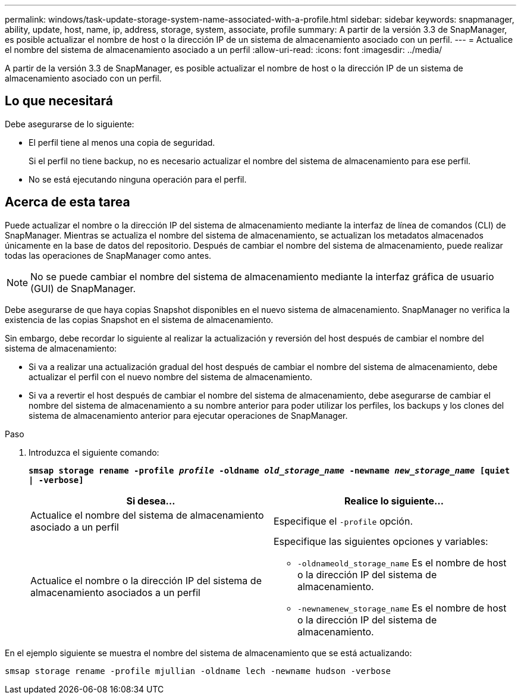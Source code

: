 ---
permalink: windows/task-update-storage-system-name-associated-with-a-profile.html 
sidebar: sidebar 
keywords: snapmanager, ability, update, host, name, ip, address, storage, system, associate, profile 
summary: A partir de la versión 3.3 de SnapManager, es posible actualizar el nombre de host o la dirección IP de un sistema de almacenamiento asociado con un perfil. 
---
= Actualice el nombre del sistema de almacenamiento asociado a un perfil
:allow-uri-read: 
:icons: font
:imagesdir: ../media/


[role="lead"]
A partir de la versión 3.3 de SnapManager, es posible actualizar el nombre de host o la dirección IP de un sistema de almacenamiento asociado con un perfil.



== Lo que necesitará

Debe asegurarse de lo siguiente:

* El perfil tiene al menos una copia de seguridad.
+
Si el perfil no tiene backup, no es necesario actualizar el nombre del sistema de almacenamiento para ese perfil.

* No se está ejecutando ninguna operación para el perfil.




== Acerca de esta tarea

Puede actualizar el nombre o la dirección IP del sistema de almacenamiento mediante la interfaz de línea de comandos (CLI) de SnapManager. Mientras se actualiza el nombre del sistema de almacenamiento, se actualizan los metadatos almacenados únicamente en la base de datos del repositorio. Después de cambiar el nombre del sistema de almacenamiento, puede realizar todas las operaciones de SnapManager como antes.


NOTE: No se puede cambiar el nombre del sistema de almacenamiento mediante la interfaz gráfica de usuario (GUI) de SnapManager.

Debe asegurarse de que haya copias Snapshot disponibles en el nuevo sistema de almacenamiento. SnapManager no verifica la existencia de las copias Snapshot en el sistema de almacenamiento.

Sin embargo, debe recordar lo siguiente al realizar la actualización y reversión del host después de cambiar el nombre del sistema de almacenamiento:

* Si va a realizar una actualización gradual del host después de cambiar el nombre del sistema de almacenamiento, debe actualizar el perfil con el nuevo nombre del sistema de almacenamiento.
* Si va a revertir el host después de cambiar el nombre del sistema de almacenamiento, debe asegurarse de cambiar el nombre del sistema de almacenamiento a su nombre anterior para poder utilizar los perfiles, los backups y los clones del sistema de almacenamiento anterior para ejecutar operaciones de SnapManager.


.Paso
. Introduzca el siguiente comando:
+
`*smsap storage rename -profile _profile_ -oldname _old_storage_name_ -newname _new_storage_name_ [quiet | -verbose]*`

+
|===
| Si desea... | Realice lo siguiente... 


 a| 
Actualice el nombre del sistema de almacenamiento asociado a un perfil
 a| 
Especifique el `-profile` opción.



 a| 
Actualice el nombre o la dirección IP del sistema de almacenamiento asociados a un perfil
 a| 
Especifique las siguientes opciones y variables:

** `-oldnameold_storage_name` Es el nombre de host o la dirección IP del sistema de almacenamiento.
** `-newnamenew_storage_name` Es el nombre de host o la dirección IP del sistema de almacenamiento.


|===


En el ejemplo siguiente se muestra el nombre del sistema de almacenamiento que se está actualizando:

[listing]
----
smsap storage rename -profile mjullian -oldname lech -newname hudson -verbose
----